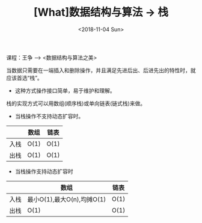 #+TITLE: [What]数据结构与算法 -> 栈
#+DATE:  <2018-11-04 Sun> 
#+TAGS: 数据结构与算法
#+LAYOUT: post 
#+CATEGORIES: program,数据结构与算法
#+NAME: <program_DS_stack.org>
#+OPTIONS: ^:nil 
#+OPTIONS: ^:{}

课程：王争 --> <数据结构与算法之美>

当数据只需要在一端插入和删除操作，并且满足先进后出、后进先出的特性时，就应该首选“栈”。
- 这种方式操作接口简单，易于维护和理解。
#+BEGIN_HTML
<!--more-->
#+END_HTML
栈的实现方式可以用数组(顺序栈)或单向链表(链式栈)来做。
- 当栈操作不支持动态扩容时。
|      | 数组 | 链表 |
|------+------+------|
| 入栈 | O(1) | O(1) |
| 出栈 | O(1) | O(1) |
- 当栈操作支持动态扩容时
|      | 数组                       | 链表 |
|------+----------------------------+------|
| 入栈 | 最小O(1),最大O(n),均摊O(1) | O(1) |
| 出栈 | O(1)                       | O(1) |
